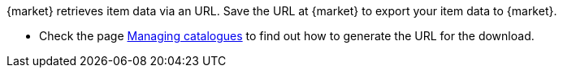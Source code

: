 {market} retrieves item data via an URL. Save the URL at {market} to export your item data to {market}.

* Check the page <<data/exporting-data/managing-catalogues#290, Managing catalogues>> to find out how to generate the URL for the download.
